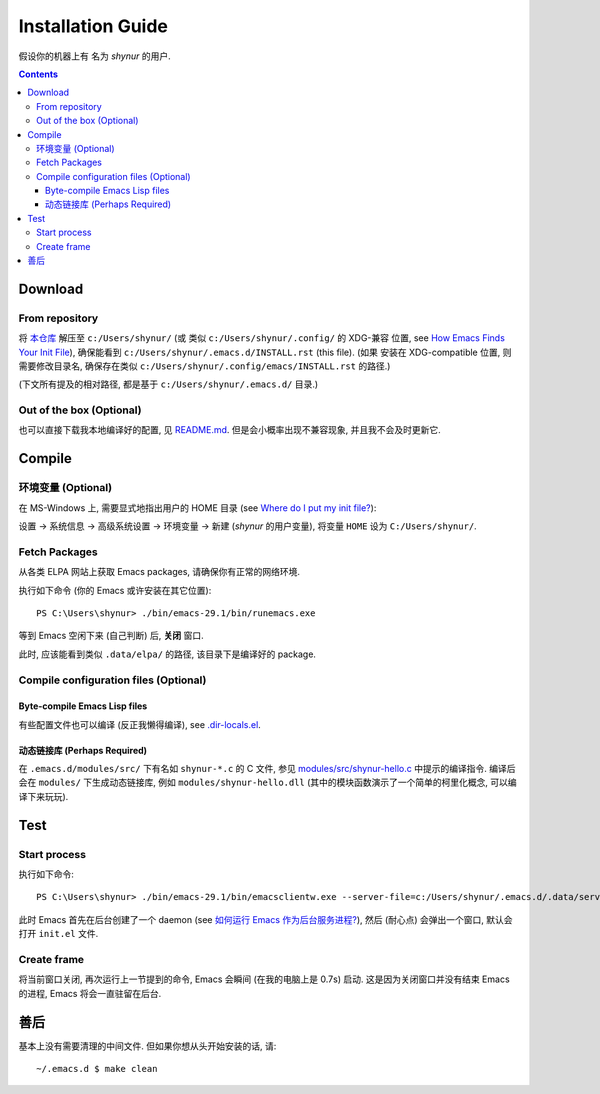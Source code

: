 .. See `reStructuredText Markup Specification <https://docutils.sourceforge.io/docs/ref/rst/restructuredtext.html>`_.

Installation Guide
==================

假设你的机器上有 名为 *shynur* 的用户.


.. contents::


Download
--------

From repository
^^^^^^^^^^^^^^^

将 `本仓库 <https://github.com/shynur/.emacs.d>`_ 解压至 ``c:/Users/shynur/``
(或 类似 ``c:/Users/shynur/.config/`` 的 XDG-兼容 位置, see `How Emacs Finds Your Init File`_),
确保能看到 ``c:/Users/shynur/.emacs.d/INSTALL.rst`` (this file).
(如果 安装在 XDG-compatible 位置, 则需要修改目录名, 确保存在类似 ``c:/Users/shynur/.config/emacs/INSTALL.rst`` 的路径.)

(下文所有提及的相对路径, 都是基于 ``c:/Users/shynur/.emacs.d/`` 目录.)

.. _How Emacs Finds Your Init File: https://gnu.org/s/emacs/manual/html_node/emacs/Find-Init.html

Out of the box (Optional)
^^^^^^^^^^^^^^^^^^^^^^^^^

也可以直接下载我本地编译好的配置, 见 `README.md <./README.md>`_.
但是会小概率出现不兼容现象, 并且我不会及时更新它.


Compile
-------

环境变量 (Optional)
^^^^^^^^^^^^^^^^^^^

在 MS-Windows 上, 需要显式地指出用户的 HOME 目录 (see `Where do I put my init file?`_):

设置 -> 系统信息 -> 高级系统设置 -> 环境变量 -> 新建 (*shynur* 的用户变量),
将变量 ``HOME`` 设为 ``C:/Users/shynur/``.

.. _Where do I put my init file?: https://gnu.org/s/emacs/manual/html_mono/efaq-w32.html#Location-of-init-file

Fetch Packages
^^^^^^^^^^^^^^

从各类 ELPA 网站上获取 Emacs packages, 请确保你有正常的网络环境.

执行如下命令 (你的 Emacs 或许安装在其它位置)::

    PS C:\Users\shynur> ./bin/emacs-29.1/bin/runemacs.exe

等到 Emacs 空闲下来 (自己判断) 后, **关闭** 窗口.

此时, 应该能看到类似 ``.data/elpa/`` 的路径, 该目录下是编译好的 package.

Compile configuration files (Optional)
^^^^^^^^^^^^^^^^^^^^^^^^^^^^^^^^^^^^^^

Byte-compile Emacs Lisp files
:::::::::::::::::::::::::::::

有些配置文件也可以编译 (反正我懒得编译), see `.dir-locals.el <./.dir-locals.el>`_.

动态链接库 (Perhaps Required)
:::::::::::::::::::::::::::::

在 ``.emacs.d/modules/src/`` 下有名如 ``shynur-*.c`` 的 C 文件, 参见 `modules/src/shynur-hello.c <./modules/src/shynur-hello.c>`_ 中提示的编译指令.
编译后会在 ``modules/`` 下生成动态链接库, 例如 ``modules/shynur-hello.dll`` (其中的模块函数演示了一个简单的柯里化概念, 可以编译下来玩玩).


Test
----

Start process
^^^^^^^^^^^^^

执行如下命令::

    PS C:\Users\shynur> ./bin/emacs-29.1/bin/emacsclientw.exe --server-file=c:/Users/shynur/.emacs.d/.data/server-auth-dir/server-name.txt --alternate-editor="" --create-frame

此时 Emacs 首先在后台创建了一个 daemon (see `如何运行 Emacs 作为后台服务进程? <./docs/Emacs-use_daemon.md>`_),
然后 (耐心点) 会弹出一个窗口, 默认会打开 ``init.el`` 文件.

Create frame
^^^^^^^^^^^^

将当前窗口关闭, 再次运行上一节提到的命令, Emacs 会瞬间 (在我的电脑上是 0.7s) 启动.
这是因为关闭窗口并没有结束 Emacs 的进程, Emacs 将会一直驻留在后台.


善后
----

基本上没有需要清理的中间文件.
但如果你想从头开始安装的话, 请::

    ~/.emacs.d $ make clean


..
   Local Variables:
   coding: utf-8-unix
   End:
